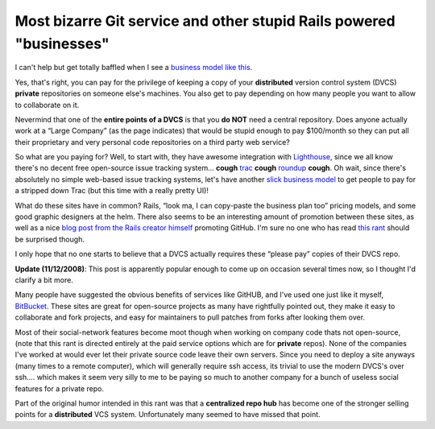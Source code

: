 Most bizarre Git service and other stupid Rails powered "businesses"
====================================================================

I can't help but get totally baffled when I see a `business model like
this <http://github.com/plans>`_.

Yes, that's right, you can pay for the privilege of keeping a copy of
your **distributed** version control system (DVCS) **private**
repositories on someone else's machines. You also get to pay depending
on how many people you want to allow to collaborate on it.

Nevermind that one of the **entire points of a DVCS** is that you **do
NOT** need a central repository. Does anyone actually work at a “Large
Company” (as the page indicates) that would be stupid enough to pay
$100/month so they can put all their proprietary and very personal code
repositories on a third party web service?

So what are you paying for? Well, to start with, they have awesome
integration with `Lighthouse <http://lighthouseapp.com/>`_, since we all
know there's no decent free open-source issue tracking system… **cough**
`trac <http://trac.edgewall.org/>`_ **cough**
`roundup <http://roundup.sourceforge.net/>`_ **cough**. Oh wait, since
there's absolutely no simple web-based issue tracking systems, let's
have another `slick business
model <http://sera.lighthouseapp.com/plans>`_ to get people to pay for a
stripped down Trac (but this time with a really pretty UI)!

What do these sites have in common? Rails, “look ma, I can copy-paste
the business plan too” pricing models, and some good graphic designers
at the helm. There also seems to be an interesting amount of promotion
between these sites, as well as a nice `blog post from the Rails creator
himself <http://www.loudthinking.com/posts/24-gits-avalanche>`_
promoting GitHub. I'm sure no one who has read `this
rant <http://www.zedshaw.com/rants/rails_is_a_ghetto.html>`_ should be
surprised though.

I only hope that no one starts to believe that a DVCS actually requires
these “please pay” copies of their DVCS repo.

**Update (11/12/2008)**: This post is apparently popular enough to come
up on occasion several times now, so I thought I'd clarify a bit more.

Many people have suggested the obvious benefits of services like GitHUB,
and I've used one just like it myself,
`BitBucket <http://www.bitbucket.org/>`_. These sites are great for
open-source projects as many have rightfully pointed out, they make it
easy to collaborate and fork projects, and easy for maintainers to pull
patches from forks after looking them over.

Most of their social-network features become moot though when working on
company code thats not open-source, (note that this rant is directed
entirely at the paid service options which are for **private** repos).
None of the companies I've worked at would ever let their private source
code leave their own servers. Since you need to deploy a site anyways
(many times to a remote computer), which will generally require ssh
access, its trivial to use the modern DVCS's over ssh…. which makes it
seem very silly to me to be paying so much to another company for a
bunch of useless social features for a private repo.

Part of the original humor intended in this rant was that a
**centralized repo hub** has become one of the stronger selling points
for a **distributed** VCS system. Unfortunately many seemed to have
missed that point.


.. author:: default
.. categories:: Rants
.. comments::
   :url: http://be.groovie.org/post/296342818/most-bizarre-git-service-and-other-stupid-rails-powered